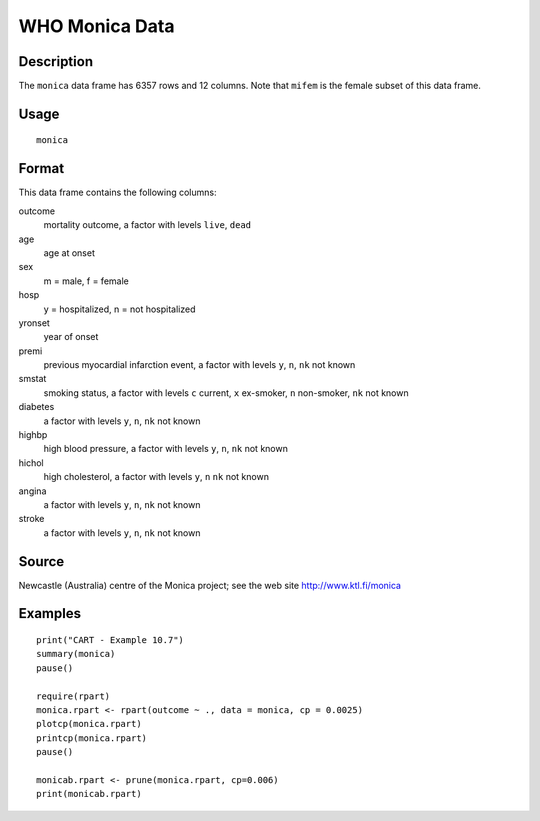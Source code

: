 +--------------------------------------+--------------------------------------+
| monica                               |
| R Documentation                      |
+--------------------------------------+--------------------------------------+

WHO Monica Data
---------------

Description
~~~~~~~~~~~

The ``monica`` data frame has 6357 rows and 12 columns. Note that
``mifem`` is the female subset of this data frame.

Usage
~~~~~

::

    monica

Format
~~~~~~

This data frame contains the following columns:

outcome
    mortality outcome, a factor with levels ``live``, ``dead``

age
    age at onset

sex
    m = male, f = female

hosp
    y = hospitalized, n = not hospitalized

yronset
    year of onset

premi
    previous myocardial infarction event, a factor with levels ``y``,
    ``n``, ``nk`` not known

smstat
    smoking status, a factor with levels ``c`` current, ``x`` ex-smoker,
    ``n`` non-smoker, ``nk`` not known

diabetes
    a factor with levels ``y``, ``n``, ``nk`` not known

highbp
    high blood pressure, a factor with levels ``y``, ``n``, ``nk`` not
    known

hichol
    high cholesterol, a factor with levels ``y``, ``n`` ``nk`` not known

angina
    a factor with levels ``y``, ``n``, ``nk`` not known

stroke
    a factor with levels ``y``, ``n``, ``nk`` not known

Source
~~~~~~

Newcastle (Australia) centre of the Monica project; see the web site
http://www.ktl.fi/monica

Examples
~~~~~~~~

::

    print("CART - Example 10.7")
    summary(monica)
    pause()

    require(rpart)
    monica.rpart <- rpart(outcome ~ ., data = monica, cp = 0.0025)
    plotcp(monica.rpart)
    printcp(monica.rpart)
    pause()

    monicab.rpart <- prune(monica.rpart, cp=0.006)
    print(monicab.rpart)

